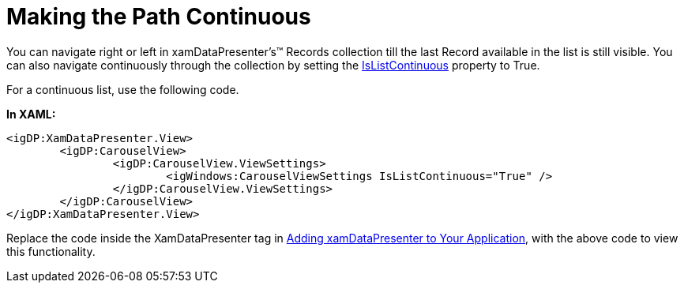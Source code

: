 ﻿////

|metadata|
{
    "name": "xamdatapresenter-making-the-path-continuous",
    "controlName": ["xamDataPresenter"],
    "tags": ["How Do I","Layouts","Tips and Tricks"],
    "guid": "{FAAAA587-C609-4A3E-A3B8-D6F7058E939B}",  
    "buildFlags": [],
    "createdOn": "2012-01-30T19:39:53.2490029Z"
}
|metadata|
////

= Making the Path Continuous

You can navigate right or left in xamDataPresenter's™ Records collection till the last Record available in the list is still visible. You can also navigate continuously through the collection by setting the link:{ApiPlatform}v{ProductVersion}~infragistics.windows.controls.carouselviewsettings~islistcontinuous.html[IsListContinuous] property to True.

For a continuous list, use the following code.

*In XAML:*

----
<igDP:XamDataPresenter.View>
        <igDP:CarouselView>
                <igDP:CarouselView.ViewSettings>
                        <igWindows:CarouselViewSettings IsListContinuous="True" />
                </igDP:CarouselView.ViewSettings>
        </igDP:CarouselView>
</igDP:XamDataPresenter.View>
----

Replace the code inside the XamDataPresenter tag in link:xamdatapresenter-getting-started-with-xamdatapresenter.html[Adding xamDataPresenter to Your Application], with the above code to view this functionality.